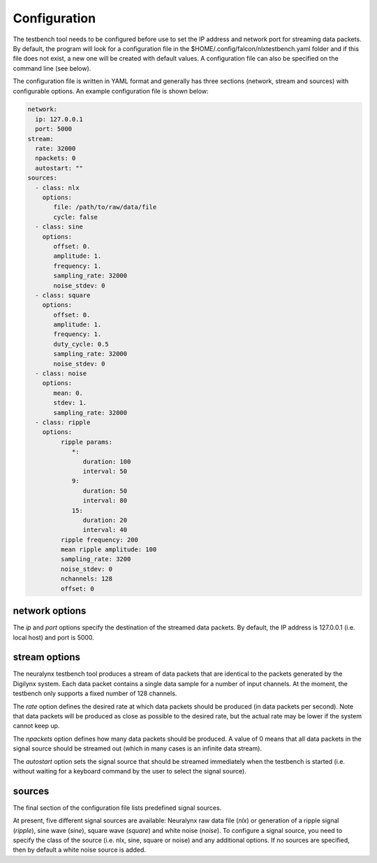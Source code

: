 Configuration
=============

The testbench tool needs to be configured before use to set the IP address and
network port for streaming data packets. By default, the program will look for
a configuration file in the $HOME/.config/falcon/nlxtestbench.yaml folder and if this file does
not exist, a new one will be created with default values. A configuration file
can also be specified on the command line (see below).

The configuration file is written in YAML format and generally has three
sections (network, stream and sources) with configurable options. An example
configuration file is shown below:

.. code-block:: yaml

    network:
      ip: 127.0.0.1
      port: 5000
    stream:
      rate: 32000
      npackets: 0
      autostart: ""
    sources:
      - class: nlx
        options:
           file: /path/to/raw/data/file
           cycle: false
      - class: sine
        options:
           offset: 0.
           amplitude: 1.
           frequency: 1.
           sampling_rate: 32000
           noise_stdev: 0
      - class: square
        options:
           offset: 0.
           amplitude: 1.
           frequency: 1.
           duty_cycle: 0.5
           sampling_rate: 32000
           noise_stdev: 0
      - class: noise
        options:
           mean: 0.
           stdev: 1.
           sampling_rate: 32000
      - class: ripple
        options:
             ripple params:
                *:
                   duration: 100
                   interval: 50
                9:
                   duration: 50
                   interval: 80
                15:
                   duration: 20
                   interval: 40
             ripple frequency: 200
             mean ripple amplitude: 100
             sampling_rate: 3200
             noise_stdev: 0
             nchannels: 128
             offset: 0

network options
...............

The *ip* and *port* options specify the destination of the streamed data
packets. By default, the IP address is 127.0.0.1 (i.e. local host) and
port is 5000.

stream options
..............

The neuralynx testbench tool produces a stream of data packets that are
identical to the packets generated by the Digilynx system. Each data packet
contains a single data sample for a number of input channels. At the moment,
the testbench only supports a fixed number of 128 channels.

The *rate* option defines the desired rate at which data packets should be
produced (in data packets per second). Note that data packets will be produced
as close as possible to the desired rate, but the actual rate may be lower
if the system cannot keep up.

The *npackets* option defines how many data packets should be produced.
A value of 0 means that all data packets in the signal source should be
streamed out (which in many cases is an infinite data stream).

The *autostart* option sets the signal source that should be streamed
immediately when the testbench is started (i.e. without waiting for a keyboard
command by the user to select the signal source).

sources
.......

The final section of the configuration file lists predefined signal sources.

At present, five different signal sources are available: Neuralynx raw data
file (*nlx*) or generation of a ripple signal (*ripple*), sine wave (*sine*), square wave (*square*) and white noise
(*noise*). To configure a signal source, you need to specify the class of the
source (i.e. nlx, sine, square or noise) and any additional options.
If no sources are specified, then by default a white noise source is added.